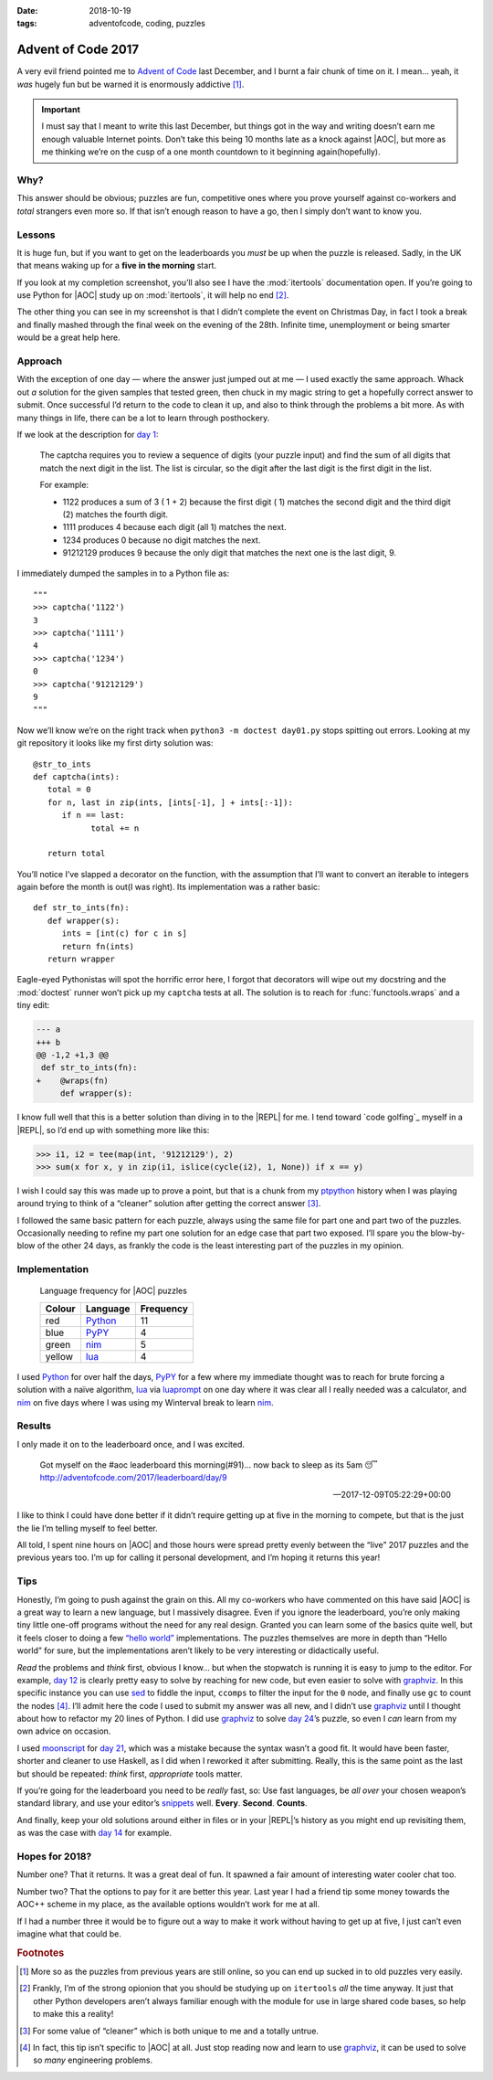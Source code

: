 :date: 2018-10-19
:tags: adventofcode, coding, puzzles

Advent of Code 2017
===================

A very evil friend pointed me to `Advent of Code`_ last December, and I burnt
a fair chunk of time on it.  I mean… yeah, it *was* hugely fun but be warned it
is enormously addictive [#]_.

.. important::

    I must say that I meant to write this last December, but things got in the
    way and writing doesn’t earn me enough valuable Internet points.  Don’t
    take this being 10 months late as a knock against |AOC|, but more as me
    thinking we’re on the cusp of a one month countdown to it beginning
    again(hopefully).

Why?
----

This answer should be obvious; puzzles are fun, competitive ones where you
prove yourself against co-workers and *total* strangers even more so.  If that
isn’t enough reason to have a go, then I simply don’t want to know you.

Lessons
-------

It is huge fun, but if you want to get on the leaderboards you *must* be up
when the puzzle is released.  Sadly, in the UK that means waking up for
a **five in the morning** start.

If you look at my completion screenshot, you’ll also see I have the
:mod:`itertools` documentation open.  If you’re going to use Python for |AOC|
study up on :mod:`itertools`, it will help no end [#]_.

.. image:: /.images/2017-12-29-advent_of_code.png
    :alt: Ta-da! Calendar complete
    :scale: 50%

The other thing you can see in my screenshot is that I didn’t complete the
event on Christmas Day, in fact I took a break and finally mashed through the
final week on the evening of the 28th.  Infinite time, unemployment or being
smarter would be a great help here.

Approach
--------

With the exception of one day — where the answer just jumped out at me — I used
exactly the same approach.  Whack out *a* solution for the given samples that
tested green, then chuck in my magic string to get a hopefully correct answer
to submit.  Once successful I’d return to the code to clean it up, and also to
think through the problems a bit more.  As with many things in life, there can
be a lot to learn through posthockery.

If we look at the description for `day 1`_:

   The captcha requires you to review a sequence of digits (your puzzle input)
   and find the sum of all digits that match the next digit in the list. The
   list is circular, so the digit after the last digit is the first digit in
   the list.

   For example:

   - 1122 produces a sum of 3 ( 1 + 2) because the first digit ( 1) matches the
     second digit and the third digit (2) matches the fourth digit.
   - 1111 produces 4 because each digit (all 1) matches the next.
   - 1234 produces 0 because no digit matches the next.
   - 91212129 produces 9 because the only digit that matches the next one is
     the last digit, 9.

I immediately dumped the samples in to a Python file as::

    """
    >>> captcha('1122')
    3
    >>> captcha('1111')
    4
    >>> captcha('1234')
    0
    >>> captcha('91212129')
    9
    """

Now we’ll know we’re on the right track when ``python3 -m doctest day01.py``
stops spitting out errors.  Looking at my git repository it looks like my first
dirty solution was::

   @str_to_ints
   def captcha(ints):
      total = 0
      for n, last in zip(ints, [ints[-1], ] + ints[:-1]):
         if n == last:
               total += n

      return total

You’ll notice I’ve slapped a decorator on the function, with the assumption
that I’ll want to convert an iterable to integers again before the month is
out(I was right).  Its implementation was a rather basic::

   def str_to_ints(fn):
      def wrapper(s):
         ints = [int(c) for c in s]
         return fn(ints)
      return wrapper

Eagle-eyed Pythonistas will spot the horrific error here, I forgot that
decorators will wipe out my docstring and the :mod:`doctest` runner won’t pick
up my ``captcha`` tests at all.  The solution is to reach for
:func:`functools.wraps` and a tiny edit:

.. code-block:: diff

    --- a
    +++ b
    @@ -1,2 +1,3 @@
     def str_to_ints(fn):
    +    @wraps(fn)
         def wrapper(s):

I know full well that this is a better solution than diving in to the |REPL|
for me.  I tend toward `code golfing`_ myself in a |REPL|, so I’d end up with
something more like this:

.. code-block:: pycon

    >>> i1, i2 = tee(map(int, '91212129'), 2)
    >>> sum(x for x, y in zip(i1, islice(cycle(i2), 1, None)) if x == y)

I wish I could say this was made up to prove a point, but that is a chunk from
my ptpython_ history when I was playing around trying to think of a “cleaner”
solution after getting the correct answer [#]_.

I followed the same basic pattern for each puzzle, always using the same file
for part one and part two of the puzzles.  Occasionally needing to refine my
part one solution for an edge case that part two exposed.  I’ll spare you the
blow-by-blow of the other 24 days, as frankly the code is the least interesting
part of the puzzles in my opinion.

Implementation
--------------

.. figure:: /.images/2018-10-19-aoc_calendar.png
    :alt: Languages used for tasks
    :scale: 50%

    Language frequency for |AOC| puzzles

    ======  ========  =========
    Colour  Language  Frequency
    ======  ========  =========
    red     Python_   11
    blue    PyPY_     4
    green   nim_      5
    yellow  lua_      4
    ======  ========  =========

I used Python_ for over half the days, PyPY_ for a few where my immediate
thought was to reach for brute forcing a solution with a naïve algorithm, lua_
via luaprompt_ on one day where it was clear all I really needed was
a calculator, and nim_ on five days where I was using my Winterval break to
learn nim_.

Results
-------

I only made it on to the leaderboard once, and I was excited.

    Got myself on the #aoc leaderboard this morning(#91)… now back to sleep
    as its 5am 😴 http://adventofcode.com/2017/leaderboard/day/9

    -- 2017-12-09T05:22:29+00:00

I like to think I could have done better if it didn’t require getting up at
five in the morning to compete, but that is the just the lie I’m telling myself
to feel better.

All told, I spent nine hours on |AOC| and those hours were spread pretty evenly
between the “live” 2017 puzzles and the previous years too.  I’m up for calling
it personal development, and I’m hoping it returns this year!

Tips
----

Honestly, I’m going to push against the grain on this.  All my co-workers who
have commented on this have said |AOC| is a great way to learn a new language,
but I massively disagree.  Even if you ignore the leaderboard, you’re only
making tiny little one-off programs without the need for any real design.
Granted you can learn some of the basics quite well, but it feels closer to
doing a few `“hello world”`_ implementations.  The puzzles themselves are more
in depth than “Hello world” for sure, but the implementations aren’t likely to
be very interesting or didactically useful.

*Read* the problems and *think* first, obvious I know… but when the stopwatch
is running it is easy to jump to the editor.  For example, `day 12`_ is clearly
pretty easy to solve by reaching for new code, but even easier to solve with
graphviz_.  In this specific instance you can use sed_ to fiddle the input,
``ccomps`` to filter the input for the ``0`` node, and finally use ``gc`` to
count the nodes [#]_.  I’ll admit here the code I used to submit my answer was
all new, and I didn’t use graphviz_ until I thought about how to refactor my
20 lines of Python.  I did use graphviz_ to solve `day 24`_’s puzzle, so
even I *can* learn from my own advice on occasion.

I used moonscript_ for `day 21`_, which was a mistake because the syntax wasn’t
a good fit.  It would have been faster, shorter and cleaner to use Haskell, as
I did when I reworked it after submitting.  Really, this is the same point as
the last but should be repeated: *think* first, *appropriate* tools matter.

If you’re going for the leaderboard you need to be *really* fast, so: Use fast
languages, be *all over* your chosen weapon’s standard library, and use your
editor’s snippets_ well.  **Every**. **Second**. **Counts**.

And finally, keep your old solutions around either in files or in your |REPL|’s
history as you might end up revisiting them, as was the case with `day 14`_ for
example.

Hopes for 2018?
---------------

Number one?  That it returns.  It was a great deal of fun.  It spawned a fair
amount of interesting water cooler chat too.

Number two?  That the options to pay for it are better this year.  Last year
I had a friend tip some money towards the AOC++ scheme in my place, as the
available options wouldn’t work for me at all.

If I had a number three it would be to figure out a way to make it work without
having to get up at five, I just can’t even imagine what that could be.

.. rubric:: Footnotes

.. [#] More so as the puzzles from previous years are still online, so you can
       end up sucked in to old puzzles very easily.
.. [#] Frankly, I’m of the strong opionion that you should be studying up on
       ``itertools`` *all* the time anyway.  It just that other Python
       developers aren’t always familiar enough with the module for use in
       large shared code bases, so help to make this a reality!
.. [#] For some value of “cleaner” which is both unique to me and a totally
       untrue.
.. [#] In fact, this tip isn’t specific to |AOC| at all.  Just stop reading
       now and learn to use graphviz_, it can be used to solve so *many*
       engineering problems.

.. |AoC| replace:: :abbr:`AoC (Advent of Code)`
.. |REPL| replace:: :abbr:`REPL (Read–eval–print loop)`

.. _Advent of Code: http://adventofcode.com/
.. _day 1: https://adventofcode.com/2017/day/1
.. _code golf: https://en.m.wikipedia.org/wiki/Code_golf
.. _ptpython: https://pypi.org/project/ptpython/
.. _Python: https://www.python.org/
.. _PyPY: http://pypy.org/
.. _lua: http://www.lua.org/
.. _luaprompt: https://github.com/dpapavas/luaprompt
.. _nim: https://nim-lang.org/
.. _“hello world”: https://en.m.wikipedia.org/wiki/%22Hello,_World!%22_program
.. _day 12: https://adventofcode.com/2017/day/12
.. _graphviz: https://www.graphviz.org/
.. _sed: http://sed.sourceforge.net/
.. _day 24: https://adventofcode.com/2017/day/24
.. _moonscript: https://github.com/leafo/moonscript/
.. _day 21: https://adventofcode.com/2017/day/21
.. _snippets: https://github.com/SirVer/ultisnips
.. _day 14: https://adventofcode.com/2017/day/14
